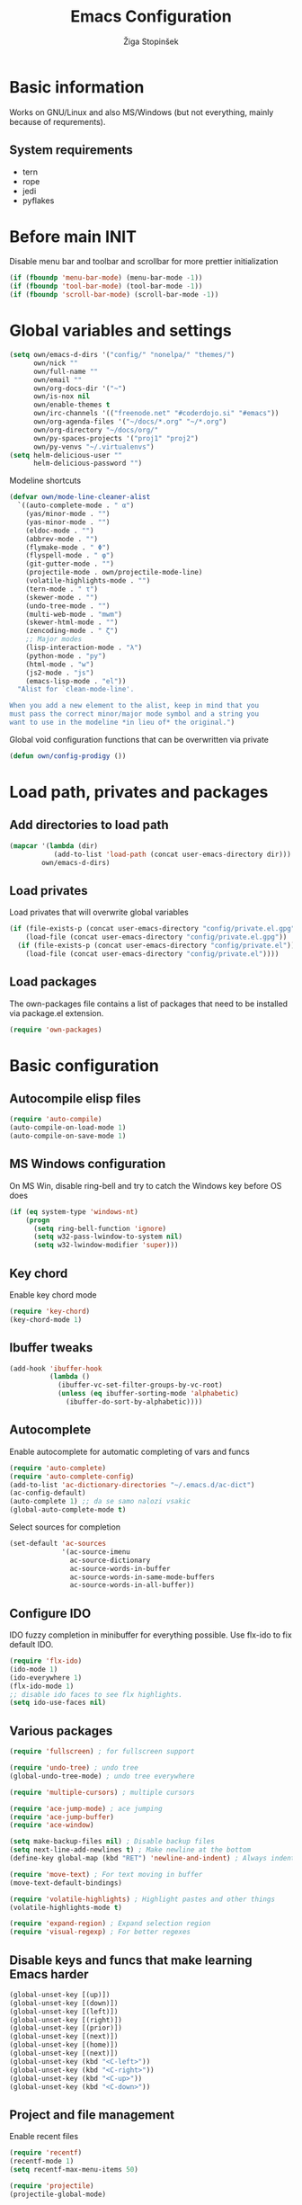 #+TITLE: Emacs Configuration
#+AUTHOR: Žiga Stopinšek
#+EMAIL: sigi.kajzer@gmail.com
#+OPTIONS: toc:3 num:nil ^:nil
* Basic information
Works on GNU/Linux and also MS/Windows (but not everything, 
mainly because of requrements). 
** System requirements
- tern
- rope
- jedi
- pyflakes
* Before main INIT
Disable menu bar and toolbar and scrollbar for more prettier initialization
#+BEGIN_SRC emacs-lisp :tangle yes
(if (fboundp 'menu-bar-mode) (menu-bar-mode -1))
(if (fboundp 'tool-bar-mode) (tool-bar-mode -1))
(if (fboundp 'scroll-bar-mode) (scroll-bar-mode -1))
#+END_SRC
* Global variables and settings
#+BEGIN_SRC emacs-lisp :tangle yes
(setq own/emacs-d-dirs '("config/" "nonelpa/" "themes/")
	  own/nick ""
	  own/full-name ""
	  own/email ""
	  own/org-docs-dir '("~")
	  own/is-nox nil
	  own/enable-themes t
	  own/irc-channels '(("freenode.net" "#coderdojo.si" "#emacs"))
	  own/org-agenda-files '("~/docs/*.org" "~/*.org")
	  own/org-directory "~/docs/org/"
	  own/py-spaces-projects '("proj1" "proj2")
	  own/py-venvs "~/.virtualenvs")
(setq helm-delicious-user ""
	  helm-delicious-password "")
#+END_SRC
Modeline shortcuts
#+begin_src emacs-lisp :tangle yes
(defvar own/mode-line-cleaner-alist
  `((auto-complete-mode . " α")
    (yas/minor-mode . "")
	(yas-minor-mode . "")
    (eldoc-mode . "")
    (abbrev-mode . "")
	(flymake-mode . " Φ")
	(flyspell-mode . " φ")
	(git-gutter-mode . "")
	(projectile-mode . own/projectile-mode-line)
	(volatile-highlights-mode . "")
	(tern-mode . " τ")
	(skewer-mode . "")
	(undo-tree-mode . "")
	(multi-web-mode . "mwm")
	(skewer-html-mode . "")
	(zencoding-mode . " ζ")
    ;; Major modes
    (lisp-interaction-mode . "λ")
    (python-mode . "py")
	(html-mode . "w")
	(js2-mode . "js")
    (emacs-lisp-mode . "el"))
  "Alist for `clean-mode-line'.
 
When you add a new element to the alist, keep in mind that you
must pass the correct minor/major mode symbol and a string you
want to use in the modeline *in lieu of* the original.")
#+end_src
Global void configuration functions that can be overwritten via private
#+begin_src emacs-lisp :tangle yes
(defun own/config-prodigy ())
#+end_src
* Load path, privates and packages
** Add directories to load path
#+BEGIN_SRC emacs-lisp :tangle yes
(mapcar '(lambda (dir)
		   (add-to-list 'load-path (concat user-emacs-directory dir)))
		own/emacs-d-dirs)
#+END_SRC
** Load privates
Load privates that will overwrite global variables
#+begin_src emacs-lisp :tangle yes
(if (file-exists-p (concat user-emacs-directory "config/private.el.gpg"))
	(load-file (concat user-emacs-directory "config/private.el.gpg"))
  (if (file-exists-p (concat user-emacs-directory "config/private.el"))
	(load-file (concat user-emacs-directory "config/private.el"))))
#+end_src
** Load packages
The own-packages file contains a list of packages that need to be installed
via package.el extension.
#+begin_src emacs-lisp :tangle yes
(require 'own-packages)
#+end_src
* Basic configuration
** Autocompile elisp files
#+begin_src emacs-lisp :tangle yes
(require 'auto-compile)
(auto-compile-on-load-mode 1)
(auto-compile-on-save-mode 1)
#+end_src
** MS Windows configuration
On MS Win, disable ring-bell and try to catch
the Windows key before OS does
#+begin_src emacs-lisp :tangle yes
(if (eq system-type 'windows-nt)
	(progn 
	  (setq ring-bell-function 'ignore)
	  (setq w32-pass-lwindow-to-system nil)
	  (setq w32-lwindow-modifier 'super)))
#+end_src
** Key chord
Enable key chord mode
#+begin_src emacs-lisp :tangle yes
(require 'key-chord)
(key-chord-mode 1)
#+end_src
** Ibuffer tweaks
#+begin_src emacs-lisp :tangle yes
(add-hook 'ibuffer-hook
		  (lambda ()
			(ibuffer-vc-set-filter-groups-by-vc-root)
			(unless (eq ibuffer-sorting-mode 'alphabetic)
			  (ibuffer-do-sort-by-alphabetic))))
#+end_src
** Autocomplete
Enable autocomplete for automatic completing of vars and funcs
#+begin_src emacs-lisp :tangle yes
(require 'auto-complete)
(require 'auto-complete-config)
(add-to-list 'ac-dictionary-directories "~/.emacs.d/ac-dict")
(ac-config-default)
(auto-complete 1) ;; da se samo nalozi vsakic
(global-auto-complete-mode t)
#+end_src
Select sources for completion
#+begin_src emacs-lisp :tangle yes
(set-default 'ac-sources
             '(ac-source-imenu
               ac-source-dictionary
               ac-source-words-in-buffer
               ac-source-words-in-same-mode-buffers
               ac-source-words-in-all-buffer))
#+end_src
** Configure IDO
IDO fuzzy completion in minibuffer for everything possible.
Use flx-ido to fix default IDO.
#+begin_src emacs-lisp :tangle yes
(require 'flx-ido)
(ido-mode 1)
(ido-everywhere 1)
(flx-ido-mode 1)
;; disable ido faces to see flx highlights.
(setq ido-use-faces nil)
#+end_src
** Various packages
#+begin_src emacs-lisp :tangle yes
(require 'fullscreen) ; for fullscreen support

(require 'undo-tree) ; undo tree
(global-undo-tree-mode) ; undo tree everywhere

(require 'multiple-cursors) ; multiple cursors

(require 'ace-jump-mode) ; ace jumping
(require 'ace-jump-buffer)
(require 'ace-window)

(setq make-backup-files nil) ; Disable backup files
(setq next-line-add-newlines t) ; Make newline at the bottom
(define-key global-map (kbd "RET") 'newline-and-indent) ; Always indent after RETURN

(require 'move-text) ; For text moving in buffer
(move-text-default-bindings)

(require 'volatile-highlights) ; Highlight pastes and other things
(volatile-highlights-mode t)

(require 'expand-region) ; Expand selection region
(require 'visual-regexp) ; For better regexes
#+end_src
** Disable keys and funcs that make learning Emacs harder
#+begin_src emacs-lisp :tangle yes
(global-unset-key [(up)])
(global-unset-key [(down)])
(global-unset-key [(left)])
(global-unset-key [(right)])
(global-unset-key [(prior)])
(global-unset-key [(next)])
(global-unset-key [(home)])
(global-unset-key [(next)])
(global-unset-key (kbd "<C-left>"))
(global-unset-key (kbd "<C-right>"))
(global-unset-key (kbd "<C-up>"))
(global-unset-key (kbd "<C-down>"))
#+end_src
** Project and file management
Enable recent files
#+begin_src emacs-lisp :tangle yes
(require 'recentf)
(recentf-mode 1)
(setq recentf-max-menu-items 50)

(require 'projectile)
(projectile-global-mode)
#+end_src
** Shell
#+begin_src emacs-lisp :tangle yes
(add-hook 'comint-output-filter-functions
		  'comint-watch-for-password-prompt) ; Hide passwords in shell

(defadvice shell (around always-new-shell)
  "Always start a new shell."
  (let ((buffer (generate-new-buffer-name "*shell*"))) ad-do-it))
(ad-activate 'shell) ; Always start a new shell
#+end_src
Enable multi-term with ZSH
#+begin_src emacs-lisp :tangle yes
(require 'multi-term)
(setq multi-term-buffer-name "term"
	  multi-term-program "/bin/zsh")
(add-hook 'term-mode-hook ;; make yank work
          (lambda ()
            (define-key term-raw-map (kbd "C-y") 'term-paste)))
(add-hook 'term-mode-hook
          (lambda ()
            (add-to-list 'term-bind-key-alist '("<C-s-right>" . multi-term-prev))
            (add-to-list 'term-bind-key-alist '("<C-s-left>" . multi-term-next))))
(add-hook 'term-mode-hook
          (lambda ()
            (setq term-buffer-maximum-size 10000)))
#+end_src
** SMEX: IDO for elisp functions
Overwrite default M-x with smex and store 
the default M-x into another Keybinding.
This keybindings are not in the keybindings section because
they overwrite default functionallity.
#+begin_src emacs-lisp :tangle yes
(smex-initialize)
(global-set-key (kbd "M-x") 'smex)
(global-set-key (kbd "M-X") 'smex-major-mode-commands)
;; This is your old M-x.
(global-set-key (kbd "C-c C-c M-x") 'execute-extended-command)
#+end_src
** Typing speed
*** TODO make better
#+begin_src emacs-lisp :tangle yes
(load-file (concat user-emacs-directory "nonelpa/typing-speed.el"))
(turn-on-typing-speed)
(add-hook 'prog-mode-hook '(lambda () (typing-speed-mode)))
#+end_src
* Various functions
** Text manipulation
#+begin_src emacs-lisp :tangle yes
(defun own/new-line-after (times)
  "Creates a new line after current line"
  (interactive "p")
  (save-excursion
	(move-end-of-line 1)
	(newline times)))
(defun own/new-line-before (times)
  "Creates a new line before the current line"
  (interactive "p")
  (save-excursion
	(move-beginning-of-line 1)
	(newline times)))
(defun own/duplicate-line()
  (interactive)
  (move-beginning-of-line 1)
  (kill-line)
  (yank)
  (open-line 1)
  (next-line 1)
  (yank))
(defun own/combine-lines ()
  (interactive)
  (join-line -1))
#+end_src
** Tramp
#+begin_src emacs-lisp :tangle yes
(defun own/reopen-file-with-sudo ()
  "Open the currently visited file as root via sudo."
  (interactive)
  (if (buffer-file-name)
    (let ((file-name (buffer-file-name)))
      (kill-buffer (current-buffer))
      (find-file (concat "/sudo::" file-name))
      (message "now editing %s as root" file-name))))
(defun own/sudo-find-file (file-name)
  "Like find file, but opens the file as root."
  (interactive "FSudo Find File: ")
  (let ((tramp-file-name (concat "/sudo::" (expand-file-name file-name))))
    (find-file tramp-file-name)))
#+end_src
** Windows and buffers
#+begin_src emacs-lisp :tangle yes
(defun own/split-window-multiple-ways (x y)
  "Split the current frame into a grid of X columns and Y rows."
  (interactive "nColumns: \nnRows: ")
  ;; one window
  (delete-other-windows)
  (dotimes (i (1- x))
	(split-window-horizontally)
	(dotimes (j (1- y))
	  (split-window-vertically))
	(other-window y))
  (dotimes (j (1- y))
	(split-window-vertically))
  (balance-windows))
(defun own/show-buffers-with-major-mode (mode)
  "Fill all windows of the current frame with buffers using major-mode MODE."
  (interactive
   (let* ((modes (loop for buf being the buffers
					   collect (symbol-name (with-current-buffer buf
											  major-mode)))))
	 (list (intern (completing-read "Mode: " modes)))))
  (let ((buffers (loop for buf being the buffers
					   when (eq mode (with-current-buffer buf
									   major-mode))
					   collect buf)))
	(dolist (win (window-list))
	  (when buffers
		(show-buffer win (car buffers))
		(setq buffers (cdr buffers))))))
(defun own/delete-current-buffer-file ()
  "Removes file connected to current buffer and kills buffer."
  (interactive)
  (let ((filename (buffer-file-name))
        (buffer (current-buffer))
        (name (buffer-name)))
    (if (not (and filename (file-exists-p filename)))
        (ido-kill-buffer)
      (when (yes-or-no-p "Are you sure you want to remove this file? ")
        (delete-file filename)
        (kill-buffer buffer)
        (message "File '%s' successfully removed" filename)))))
(defun own/rename-current-buffer-file ()
  "Renames current buffer and file it is visiting."
  (interactive)
  (let ((name (buffer-name))
        (filename (buffer-file-name)))
    (if (not (and filename (file-exists-p filename)))
        (error "Buffer '%s' is not visiting a file!" name)
      (let ((new-name (read-file-name "New name: " filename)))
        (if (get-buffer new-name)
            (error "A buffer named '%s' already exists!" new-name)
          (rename-file filename new-name 1)
          (rename-buffer new-name)
          (set-visited-file-name new-name)
          (set-buffer-modified-p nil)
          (message "File '%s' successfully renamed to '%s'"
                   name (file-name-nondirectory new-name)))))))
#+end_src
** Own extensions
#+begin_src emacs-lisp :tangle yes
(defun own/helm-velocity ()
  (interactive)
  (require 'helm-mode)
  (helm-do-grep-1 helm-velocity-dir t nil helm-velocity-ext))
#+end_src
** Various shortcuts
#+begin_src emacs-lisp :tangle yes
(defun own/google-search ()
  "Googles a query or region if any."
  (interactive)
  (browse-url
   (concat
    "http://www.google.com/search?ie=utf-8&oe=utf-8&q="
    (if mark-active
        (buffer-substring (region-beginning) (region-end))
      (read-string "Google: ")))))
(defun own/fd-switch-dictionary()
  (interactive)
  (let* ((dic ispell-current-dictionary)
    	 (change (if (string= dic "slovenian") "english" "slovenian")))
	(ispell-change-dictionary change)
	(message "Dictionary switched from %s to %s" dic change)
	))
(defun own/find-user-init-file ()
  "Edit the `user-init-file', in another window."
  (interactive)
  (find-file-other-window user-init-file))
(defun own/find-shell-init-file ()
  "Edit the shell init file in another window."
  (interactive)
  (let* ((shell (car (reverse (split-string (getenv "SHELL") "/"))))
         (shell-init-file (cond
                           ((string-equal "zsh" shell) ".zshrc")
                           ((string-equal "bash" shell) ".bashrc")
                           (t (error "Unknown shell")))))
    (find-file-other-window (expand-file-name shell-init-file (getenv "HOME")))))
(defun own/goto-url ()
  "Open browser"
  (interactive)
  (browse-url 
	 (concat "http://" (read-string "URL: ") )))
(defun own/start-irc ()
   "Connect to IRC."
   (interactive)
   (erc :server "irc.freenode.net" :port 6667
        :nick own/nick :full-name own/full-name)
   (setq erc-autojoin-channels-alist own/irc-channels))
#+end_src
** Helpers functions
#+begin_src emacs-lisp :tangle yes
(defun own/set-pyflakes (bin-path)
  "Set the pyflakes executive"
  (interactive "FPyflakes find file: ")
  (setq flymake-python-pyflakes-executable bin-path))
(defun own/show-filename ()
  "Show the full path file name in the minibuffer."
  (interactive)
  (message (buffer-file-name)))
(defun own/projectile-mode-line ()
  "Report project in mode-line."
  (let* ((project-name (projectile-project-name)))
    (format " π[%s]" project-name)))
(defun own/flymake-report-status-slim (e-w &optional status)
  "Show \"slim\" flymake status in mode line."
  (when e-w
    (setq flymake-mode-line-e-w e-w))
  (when status
    (setq flymake-mode-line-status status))
  (let* ((mode-line " Φ"))
    (when (> (length flymake-mode-line-e-w) 0)
      (setq mode-line (concat mode-line ":" flymake-mode-line-e-w)))
    (setq mode-line (concat mode-line flymake-mode-line-status))
    (setq flymake-mode-line mode-line)
    (force-mode-line-update)))
(defun own/flatten (mylist)
  (cond
   ((null mylist) nil)
   ((atom mylist) (list mylist))
   (t
    (append (own/flatten (car mylist)) (own/flatten (cdr mylist))))))
(defun own/sql-connect (product connection)
  ;(interactive "sProduct: \nsConnection: ")
  (interactive
   (list
	(completing-read "Product: " '("mysql" "postgres"))
	(completing-read "Connection: " (mapcar '(lambda (elt) (car elt)) sql-connection-alist)))
  (setq sql-product (make-symbol product))
  (sql-connect connection)))

#+end_src
** Hooks
#+begin_src emacs-lisp :tangle yes
(defun own/hook-mark-todo () 
  "A hook that sets bold reserved words FIXME, SIGITODO, TODO and BUG"
  (font-lock-add-keywords nil
						  '(("\\<\\(FIXME\\|SIGITODO\\|TODO\\|BUG\\):"
							 1 font-lock-warning-face t))))
(defun own/hook-clean-mode-line ()
  (interactive)
  (loop for cleaner in own/mode-line-cleaner-alist
        do (let* ((mode (car cleaner))
                 (mode-def (cdr cleaner))
				 (mode-str (if (symbolp  mode-def)
								 (funcall mode-def)
							 mode-def))
                 (old-mode-str (cdr (assq mode minor-mode-alist))))
             (when old-mode-str
                 (setcar old-mode-str mode-str))
               ;; major mode
             (when (eq mode major-mode)
               (setq mode-name mode-str)))))
#+end_src
* Apperance
** Modeline
Use powerline
#+begin_src emacs-lisp :tangle yes
;; POWERLINE
(require 'powerline)
(powerline-center-theme)
#+end_src
When displaying project name (projectile) in modeline,
try to shorten the mode names.
#+begin_src emacs-lisp :tangle yes
(add-hook 'after-change-major-mode-hook 'own/hook-clean-mode-line)
#+end_src
** Buffer
Line numbers everywhere except in magit
#+begin_src emacs-lisp :tangle yes
(global-linum-mode 1) ;; Line numbers
(require 'magit) ;; disable line numbers in magit because its slower
(add-hook 'magit-mode-hook '(lambda () (linum-mode 0)))
#+end_src
Git gutter (additions & deletions)
#+begin_src emacs-lisp :tangle yes
(unless own/is-nox 
	(require 'git-gutter-fringe)
	(global-git-gutter-mode +1))
#+end_src
Make buffers names unique
#+begin_src emacs-lisp :tangle yes
(require 'uniquify)
(setq uniquify-buffer-name-style 'post-forward-angle-brackets)
#+end_src
** UX
Don't use yes-or-no but y-or-n because it's faster !!
#+begin_src emacs-lisp :tangle yes
(fset 'yes-or-no-p 'y-or-n-p)
(setq confirm-nonexistent-file-or-buffer nil)
(setq ido-create-new-buffer 'always)
(setq inhibit-startup-message t
      inhibit-startup-echo-area-message t)
(setq kill-buffer-query-functions
  (remq 'process-kill-buffer-query-function
         kill-buffer-query-functions))
(tooltip-mode -1)
(setq tooltip-use-echo-area t)
#+end_src
Display whitespaces when using whitespace mode
#+begin_src emacs-lisp :tangle yes
(setq whitespace-display-mappings
       ;; all numbers are Unicode codepoint in decimal. try (insert-char 182 ) to see it
      '(
        (space-mark 32 [183] [46]) ; 32 SPACE, 183 MIDDLE DOT 「·」, 46 FULL STOP 「.」
        (newline-mark 10 [182 10]) ; 10 LINE FEED
        (tab-mark 9 [9655 9] [92 9]) ; 9 TAB, 9655 WHITE RIGHT-POINTING TRIANGLE 「▷」
        ))

;; make whitespace-mode use just basic coloring
(setq whitespace-style (quote (spaces tabs newline space-mark tab-mark newline-mark)))
#+end_src
Spelling
#+begin_src emacs-lisp :tangle yes
(add-hook 'prog-mode-hook 'flyspell-prog-mode)
#+end_src
Syntax checking
#+begin_src emacs-lisp :tangle yes
(defalias 'flymake-report-status 'own/flymake-report-status-slim)
#+end_src
** Text
Only use tabs with witdh 4
#+begin_src emacs-lisp :tangle yes
(setq default-tab-width 4
	  tab-width 4 ;; tab size
	  indent-tabs-mode 1) ;; use only tabs and no spaces
#+end_src
Delimiters (brackets, ...) with rainbow collors
#+begin_src emacs-lisp :tangle yes
(require 'rainbow-delimiters)
(global-rainbow-delimiters-mode)

;(require 'color-theme)
;(color-theme-initialize)
#+end_src
** Themes
#+begin_src emacs-lisp :tangle yes
(when own/enable-themes
  (add-to-list 'custom-theme-load-path (concat user-emacs-directory "themes/"))
  (load-theme 'afternoon t))
#+end_src

* Configuration for specific global modes
** TRAMP
*** TODO fix it that it will work. this is a real must !!!
#+begin_src emacs-lisp :tangle yes
(require 'tramp)
;(setq tramp-default-method "ssh")
(setq tramp-verbose 10)
(eval-after-load 'tramp '(setenv "SHELL" "/bin/bash"))
#+end_src
** IRC
#+begin_src emacs-lisp :tangle yes
(require 'notifications)
(defun own/config-erc-global-notify (match-type nick message)
  "Notify when a message is recieved."
  (notifications-notify
   :title nick
   :body message
   :app-icon "/usr/share/notify-osd/icons/gnome/scalable/status/notification-message-im.svg"
   :urgency 'low))
(add-hook 'erc-text-matched-hook 'own/config-erc-global-notify)
#+end_src
** LaTeX
#+begin_src emacs-lisp :tangle yes
(setq TeX-PDF-mode t)
(setq TeX-auto-save t)
(setq TeX-parse-self t)
(setq-default TeX-master nil)
(add-hook 'LaTeX-mode-hook 'auto-fill-mode)
(add-hook 'LaTeX-mode-hook 'flyspell-mode)
(add-hook 'LaTeX-mode-hook 'LaTeX-math-mode)
(add-hook 'LaTeX-mode-hook 'turn-on-reftex)

(eval-after-load 'latex '(latex/setup-keybinds))

(setq reftex-plug-into-AUCTeX t)
; Compile and preview with C-c C-c
; Compile and preview and everything else with C-c C-a
#+end_src
Enable synctex generation. Even though the command shows
#+begin_src emacs-lisp :tangle yes
(setq TeX-source-correlate-method 'synctex) ; Enable synctex correlation
(custom-set-variables '(LaTeX-command "latex -synctex=1") ) ; 
#+end_src
Use Okular for viewing PDF files
#+begin_src emacs-lisp :tangle yes
(setq TeX-view-program-selection
	  '((output-pdf "PDF Viewer")))
(setq TeX-view-program-list
	  '(("PDF Viewer" "okular --unique %o#src:%n%b")))
#+end_src
** ORG mode
#+begin_src emacs-lisp :tangle yes
(require 'org-install)
(require 'org-habit)

(add-to-list 'auto-mode-alist '("\\.org$" . org-mode))

(setq org-log-done t)
(setq org-agenda-files (own/flatten (mapcar 'file-expand-wildcards (own/flatten own/org-agenda-files))))
(setq org-directory own/org-directory)
#+end_src
** Prodigy
#+begin_src emacs-lisp :tangle yes
(own/config-prodigy)
#+end_src
** HELM
#+begin_src emacs-lisp :tangle yes
(require 'ac-helm)
(eval-after-load 'flycheck
  '(define-key flycheck-mode-map (kbd "C-;") 'helm-flycheck))
(require 'helm-grep)
(setq helm-velocity-dir own/org-docs-dir ;(list my-org-docs-dir)
	  helm-velocity-ext '("*.txt" "*.org"))
#+end_src
* Programming
Add hook to mark todos and similar strings in text
#+begin_src emacs-lisp :tangle yes
(message "loading programming configuration")
(add-hook 'prog-mode-hook 'own/hook-mark-todo)
#+end_src
** Yasnipept
#+begin_src emacs-lisp :tangle yes
(require 'yasnippet)
(yas/global-mode 1) ;; load global mode ;; TODO: check if necessary

(setq yas-snippet-dirs (append yas-snippet-dirs
							   '("~/.emacs.d/snippets")))
;; Disable TAB for yasnippets
(define-key yas-minor-mode-map (kbd "<tab>") nil)
(define-key yas-minor-mode-map (kbd "TAB") nil)
#+end_src
** SHELL
#+begin_src emacs-lisp :tangle yes
(require 'flymake-shell)
(add-hook 'sh-set-shell-hook 'flymake-shell-load)

(autoload 'bash-completion-dynamic-complete 
  "bash-completion"
  "BASH completion hook")

(add-hook 'shell-dynamic-complete-functions
		  'bash-completion-dynamic-complete)

(add-hook 'shell-command-complete-functions
		  'bash-completion-dynamic-complete)
#+end_src
** Markdown mode
#+begin_src emacs-lisp :tangle yes
(autoload 'markdown-mode "markdown-mode"
  "Major mode for editing Markdown files" t)

(add-to-list 'auto-mode-alist '("\\.text\\'" . markdown-mode))
(add-to-list 'auto-mode-alist '("\\.markdown\\'" . markdown-mode))
(add-to-list 'auto-mode-alist '("\\.md\\'" . markdown-mode))
#+end_src
** C and C++
#+begin_src emacs-lisp :tangle yes
(setq c-default-style "linux"
	  c-basic-offset 4
	  tab-width 4
	  ident-tabs-mode t)
#+end_src

** R
#+begin_src emacs-lisp :tangle yes
(unless own/is-nox
  (require 'ess-site)
  (require 'ess-R-object-popup))
#+end_src
** Octave
#+begin_src emacs-lisp :tangle yes
(autoload 'octave-mode "octave-mod" nil t)
(setq auto-mode-alist
(cons '("\\.m$" . octave-mode) auto-mode-alist))
(add-hook 'octave-mode-hook
		  (lambda ()
			(own/hook-mark-todo)
            (abbrev-mode 1)
            (auto-fill-mode 1)
            (if (eq window-system 'x)
				(font-lock-mode 1))))
(unless own/is-nox
  (require 'ac-octave)
  (defun ac-octave-mode-setup ()
	(setq ac-sources '(ac-source-octave)))
  (add-hook 'octave-mode-hook
			'(lambda ()
			   (own/hook-mark-todo)
			   (ac-octave-mode-setup))))
#+end_src
** HTML & CSS
#+begin_src emacs-lisp :tangle yes
(add-hook 'html-mode-hook
          (lambda()
			(own/hook-mark-todo)
            (setq sgml-basic-offset 4)
            (setq indent-tabs-mode t)))
(require 'zencoding-mode)
(add-hook 'sgml-mode-hook 'zencoding-mode)

(require 'flymake-css)
(add-hook 'css-mode-hook 'flymake-css-load)
#+end_src
** Python
#+begin_src emacs-lisp :tangle yes
(setq auto-mode-alist (append '(("/*.\.py$" . python-mode)) auto-mode-alist))

(require 'projectile)
(defun own/tabs-py-settings ()
  (interactive)
  (message "python: tabs")
  (setq indent-tabs-mode t)
  (setq python-indent 4)
  (setq tab-width 4))
(defun own/spaces-py-settings ()
  (interactive)
  (message "python: spaces")
  (setq indent-tabs-mode nil)
  (setq python-indent 4))
(defun own/python-mode-config ()
  (own/hook-mark-todo)
  (if (member (projectile-project-name) own/py-spaces-projects)
	  (own/spaces-py-settings)
	(own/tabs-py-settings)))
(add-hook 'python-mode-hook 'own/python-mode-config)
#+end_src
Support python virtualenvs
#+begin_src emacs-lisp :tangle yes
(require 'virtualenvwrapper)
(venv-initialize-interactive-shells) ;; if you want interactive shell support
(venv-initialize-eshell) ;; if you want eshell support
(setq venv-location own/py-venvs)
#+end_src
Syntax checking with pyflakes but try to use
the virtualenv pyflakes binary
#+begin_src emacs-lisp :tangle yes
(require 'flymake-python-pyflakes)

(defun own/virtualenv-flymake ()
  (defvar virtualenv-exec (concat own/py-venvs (projectile-project-name) "/bin/pyflakes"))
  (if (file-exists-p virtualenv-exec)
	  (setq flymake-python-pyflakes-executable virtualenv-exec)
	(setq flymake-python-pyflakes-executable "pyflakes"))
  (flymake-python-pyflakes-load))
(add-hook 'python-mode-hook 'own/virtualenv-flymake)
#+end_src
*** Autocompletion
**** TODO try to use jedi from virtualenv if not doing so now
Jedi autocompletion
#+begin_src emacs-lisp :tangle yes
(add-hook 'python-mode-hook 'jedi:setup)
(setq jedi:setup-keys t)                      ; optional
(setq jedi:complete-on-dot t)                 ; optional
#+end_src
** Ruby
Basic configuration
#+begin_src emacs-lisp :tangle yes
(setq-default indent-tabs-mode t)
(add-to-list 'auto-mode-alist '("\\.rb\\'" . ruby-mode))
(autoload 'ruby-mode "ruby-mode" "Major mode for editing Ruby code" t)
(add-hook 'ruby-mode-hook (lambda () 
							(setq indent-tabs-mode t)
							(setq ruby-indent-level 4)
							(setq tab-width 4)
							(own/hook-mark-todo)
							(local-set-key "\n" 'newline-and-indent)))
#+end_src
Ruby electric for easier source code manipulation
#+begin_src emacs-lisp :tangle yes
(require 'ruby-electric)
(eval-after-load "ruby-mode" 
  '(add-hook 'ruby-mode-hook 'ruby-electric-mode)) ; must have if you want brackets to wor
#+end_src
Fix for void symbol in ruby electric
#+begin_src emacs-lisp :tangle yes
(defun ruby-insert-end ()
  (interactive)
  (insert "end")
  (ruby-indent-line t)
  (end-of-line))
#+end_src
Linux configuration
#+begin_src emacs-lisp :tangle yes
(defun own/ruby-init ()
  (require 'flymake-ruby)
  (add-hook 'ruby-mode-hook 'flymake-ruby-load)

  (require 'inf-ruby)
  (setq rsense-home (expand-file-name "/opt/rsense-0.3"))
  (setq rsense-home "/opt/rsense-0.3")
  (add-to-list 'load-path (concat rsense-home "/etc"))
  (require 'rsense)

  ;; AUTOCOMPLETE (with rsense)
  (add-hook 'ruby-mode-hook 'auto-complete-mode)
  (add-hook 'ruby-mode-hook
			(lambda ()
			  (add-to-list 'ac-sources 'ac-source-rsense-method)
			  (add-to-list 'ac-sources 'ac-source-rsense-constant)))
  )
(if (eq system-type 'gnu/linux) (own/ruby-init))
#+end_src
** PHP
Basic configuration and syntax checking
#+begin_src emacs-lisp :tangle yes
(require 'php-extras)
(require 'php-completion) ; this sun of a bitch was missing
(require 'flymake)
(autoload 'php-mode "php-mode.el" "Php mode." t)
(setq auto-mode-alist (append '(("/*.\.php[345]?$" . php-mode)) auto-mode-alist))

(require 'flymake-php)
(add-hook 'php-mode-hook 'flymake-php-load)
#+end_src
Source code configuration
#+begin_src emacs-lisp :tangle yes
(add-hook 'php-mode-hook 'own/php-mode-hook)
(defun own/php-mode-hook ()
  (own/hook-mark-todo)

  ;; Autocomplete
  (when (require 'auto-complete nil t)
	(make-variable-buffer-local 'ac-sources)
	(add-to-list 'ac-sources 'ac-source-php-completion)
	;; if you like patial match,
	;; use `ac-source-php-completion-patial' instead of `ac-source-php-completion'.
	;; (add-to-list 'ac-sources 'ac-source-php-completion-patial)
	(auto-complete-mode t))

  ;; Tabs and indent  
  (setq indent-tabs-mode t)
  (setq-default indent-tabs-mode t)
  
  ;; Set the tab width
  (setq default-tab-width 4)
  (setq tab-width 4)
  
  (let ((my-tab-width 4))
    (setq tab-width my-tab-width)
    (setq c-basic-indent my-tab-width)
    (set (make-local-variable 'tab-stop-list)
         (number-sequence my-tab-width 200 my-tab-width))))
#+end_src
** Javascript
#+begin_src emacs-lisp :tangle yes
(add-to-list 'auto-mode-alist '("\\.js$" . js2-mode))
(setq js2-basic-offset 4)
(setq js2-use-font-lock-faces t)
(setq js2-mode-hook
	  '(lambda ()
		 (progn
		   (set-variable 'indent-tabs-mode t))
		 (own/hook-mark-todo)
		 (tern-mode t) ; install tern via npm
		 (auto-complete-mode nil)
		 (ac-js2-mode t)))
#+end_src
*** TERN
Installation
#+begin_src sh :tangle no
sudo npm install tern
cd /bin
ln -s PATHTOTERN /bin/tern
#+end_src
Emacs initialization
#+begin_src emacs-lisp :tangle yes
(eval-after-load 'tern
   '(progn
      (require 'tern-auto-complete)
      (tern-ac-setup)))
#+end_src
* Keybindings
** Basic configuration
#+begin_src emacs-lisp :tangle yes
(message "setting up keybindings")
(key-chord-define-global "uu" 'undo)
(key-chord-define-global ".-" 'undo-tree-visualize)
(key-chord-define-global "qw" 'ace-jump-char-mode)
(key-chord-define-global "yx" 'ace-jump-word-mode)
(key-chord-define-global "<y" 'ace-jump-line-mode)
(key-chord-define-global "+'" 'ace-jump-buffer)
(key-chord-define-global "'0" 'ace-window)

(global-set-key (kbd "C-S-c C-S-c") 'mc/edit-lines)
(global-set-key (kbd "C-S-s") 'mc/mark-next-like-this)
(global-set-key (kbd "C-S-r") 'mc/mark-previous-like-this)
(global-set-key (kbd "C-S-a") 'mc/mark-all-like-this)
(global-set-key (kbd "C-S-<mouse-1>") 'mc/add-cursor-on-click)

;; PROJECT MANAGEMENT, VC AND SHELL
(global-set-key (kbd "C-x C-y") 'recentf-open-files)
(global-set-key (kbd "<f6>") 'multi-term)
(global-set-key (kbd "s-g c") 'git-messenger:popup-message)

;; WINDOW RESIZING
(global-set-key (kbd "S-C-<left>") 'shrink-window-horizontally)
(global-set-key (kbd "S-C-<right>") 'enlarge-window-horizontally)
(global-set-key (kbd "S-C-<down>") 'shrink-window)
(global-set-key (kbd "S-C-<up>") 'enlarge-window)

;; SELECTION
(global-set-key (kbd "s-e") 'er/expand-region)
(define-key global-map (kbd "C-c r") 'vr/replace)
(define-key global-map (kbd "C-c q") 'vr/query-replace)
;; if you use multiple-cursors, this is for you:
(define-key global-map (kbd "C-S-c C-S-r") 'vr/mc-mark)

#+end_src
** Various functions
#+begin_src emacs-lisp :tangle yes
(global-set-key (kbd "s-l s-l") 'own/new-line-after)
(global-set-key (kbd "s-M-l s-M-l") 'own/new-line-before)
(global-set-key (kbd "s-l d") 'own/duplicate-line)
(global-set-key (kbd "s-l c") 'own/combine-lines)

(global-set-key (kbd "<f8>")   'own/fd-switch-dictionary)

(global-set-key (kbd "C-x C-k") 'own/delete-current-buffer-file)
(global-set-key (kbd "C-x C-r") 'own/rename-current-buffer-file)
#+end_src
** Specific global and local major/minor modes
#+begin_src emacs-lisp :tangle yes
(define-key global-map (kbd "s-h s") 'howdoi-query-line-at-point-replace-by-code-snippet)
(global-set-key (kbd "s-h q") 'howdoi-query)

(define-key global-map "\C-cl" 'org-store-link)
(define-key global-map "\C-ca" 'org-agenda)
(global-set-key "\C-cb" 'org-iswitchb)
#+end_src
** HELM
#+begin_src emacs-lisp :tangle yes
(global-set-key (kbd "C-:") 'ac-complete-with-helm)
(define-key ac-complete-mode-map (kbd "C-:") 'ac-complete-with-helm)

(global-set-key (kbd "s-a i") 'helm-imenu)
(global-set-key (kbd "s-a a") 'helm-mini)
(global-set-key (kbd "s-a G") 'helm-google-suggest)
(global-set-key (kbd "s-a s") 'own/helm-velocity)


(global-set-key (kbd "s-a o") 'helm-occur)
(global-set-key (kbd "s-a y") 'helm-yas-complete)
(global-set-key (kbd "s-a k") 'helm-show-kill-ring)
(global-set-key (kbd "s-a g") 'helm-do-grep)

(global-set-key (kbd "s-x p") 'helm-projectile)
(global-set-key (kbd "s-x s-f") 'helm-browse-project)
(global-set-key (kbd "s-x r") 'helm-recentf)
(global-set-key (kbd "s-x b") 'helm-buffers-list)

(global-set-key (kbd "s-x h h") 'helm-helm-commands)
(global-set-key (kbd "s-x h p") 'helm-pydoc)
(global-set-key (kbd "s-x h t") 'helm-top)
#+end_src
** Programming
#+begin_src emacs-lisp :tangle yes
(define-key global-map (kbd "s-t") 'comment-or-uncomment-region)

(define-key yas-minor-mode-map (kbd "s-SPC") 'yas-expand)

(define-key ess-mode-map "\C-c\C-g" 'ess-R-object-popup)

(global-set-key (kbd "s-z") 'zencoding-expand-line)
#+end_src
** Custom remapping of keybindings
#+begin_src emacs-lisp :tangle yes
(global-set-key (kbd "M-ž") 'backward-paragraph)
(global-set-key (kbd "C-ž") 'forward-paragraph)
(global-set-key (kbd "M-đ") 'scroll-other-window)
(global-set-key (kbd "C-đ") 'scroll-other-window-down)

(global-set-key (kbd "s-l b") 'delete-blank-lines)
(global-set-key (kbd "s-w") 'delete-region)
(global-set-key (kbd "s-i") 'indent-region)
(global-set-key (kbd "s-u") 'undo)
#+end_src
** Custom shortcuts
#+begin_src emacs-lisp :tangle yes
(global-set-key (kbd "s-o") 'other-window)
(global-set-key (kbd "C-s-u") 'repeat)
(global-set-key (kbd "<f5>") 'rgrep)
(global-set-key (kbd "C-x C-b") 'ibuffer)
#+end_src

* After main INIT
#+begin_src emacs-lisp :tangle yes
(if (fboundp 'menu-bar-mode) (menu-bar-mode t))
#+end_src
* Current TODO-s:
** TODO Enable flycheck and flyspell everywhere where possible 
   (elisp, octave)

** TODO Enable ac everywhere - for example org mode

